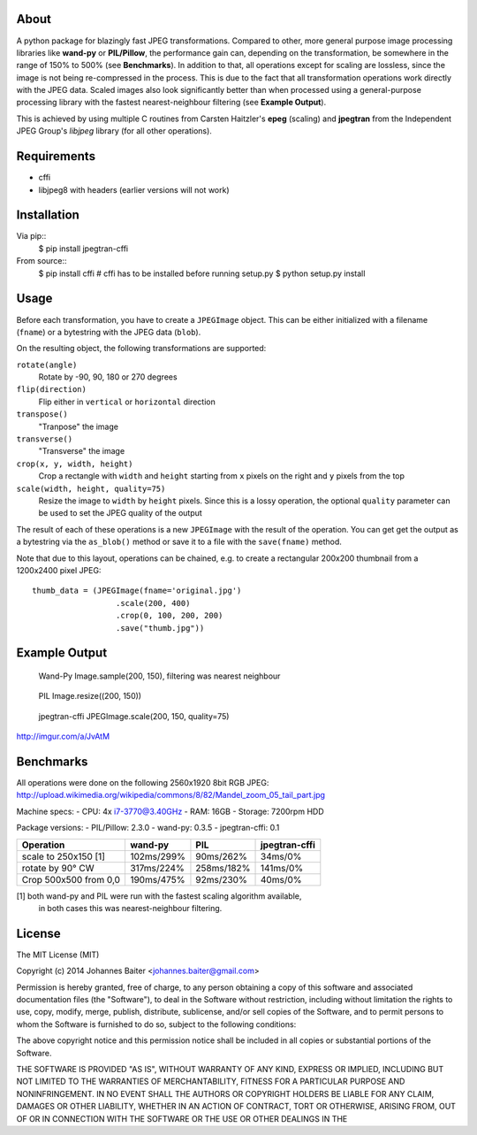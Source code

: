 About
=====
A python package for blazingly fast JPEG transformations. Compared to other,
more general purpose image processing libraries like **wand-py**  or
**PIL/Pillow**, the performance gain can, depending on the transformation, be
somewhere in the range of 150% to 500% (see **Benchmarks**). In addition to
that, all operations except for scaling are lossless, since the image is not
being re-compressed in the process. This is due to the fact that all
transformation operations work directly with the JPEG data. Scaled images also
look significantly better than when processed using a general-purpose
processing library with the fastest nearest-neighbour filtering (see **Example
Output**).

This is achieved by using multiple C routines from Carsten Haitzler's **epeg**
(scaling) and **jpegtran** from the Independent JPEG Group's *libjpeg* library
(for all other operations).

Requirements
============
- cffi
- libjpeg8 with headers (earlier versions will not work)

Installation
============
Via pip::
    $ pip install jpegtran-cffi

From source::
    $ pip install cffi  # cffi has to be installed before running setup.py
    $ python setup.py install

Usage
=====
Before each transformation, you have to create a ``JPEGImage`` object. This
can be either initialized with a filename (``fname``) or a bytestring with
the JPEG data (``blob``).

On the resulting object, the following transformations are supported:

``rotate(angle)``
    Rotate by -90, 90, 180 or 270 degrees

``flip(direction)``
    Flip either in ``vertical`` or ``horizontal`` direction

``transpose()``
    "Tranpose" the image

``transverse()``
    "Transverse" the image

``crop(x, y, width, height)``
    Crop a rectangle with ``width`` and ``height`` starting from ``x`` pixels
    on the right and ``y`` pixels from the top

``scale(width, height, quality=75)``
    Resize the image to ``width`` by ``height`` pixels. Since this is a lossy
    operation, the optional ``quality`` parameter can be used to set the JPEG
    quality of the output

The result of each of these operations is a new ``JPEGImage`` with the result
of the operation. You can get get the output as a bytestring via the
``as_blob()`` method or save it to a file with the ``save(fname)`` method.

Note that due to this layout, operations can be chained, e.g. to create a
rectangular 200x200 thumbnail from a 1200x2400 pixel JPEG::

    thumb_data = (JPEGImage(fname='original.jpg')
                      .scale(200, 400)
                      .crop(0, 100, 200, 200)
                      .save("thumb.jpg"))

Example Output
==============
.. figure:: http://i.imgur.com/30LlkLu.jpg
    :alt: wand-py thumbnail

    Wand-Py Image.sample(200, 150), filtering was nearest neighbour

.. figure:: http://i.imgur.com/Jnv46jx.jpg
    :alt: PIL thumbnail

    PIL Image.resize((200, 150))

.. figure:: http://i.imgur.com/pnW9QaE.jpg
    :alt: jpegtran-cffi thumbnail

    jpegtran-cffi JPEGImage.scale(200, 150, quality=75)

http://imgur.com/a/JvAtM


Benchmarks
==========
All operations were done on the following 2560x1920 8bit RGB JPEG:
http://upload.wikimedia.org/wikipedia/commons/8/82/Mandel_zoom_05_tail_part.jpg

Machine specs:
- CPU: 4x i7-3770@3.40GHz
- RAM: 16GB
- Storage: 7200rpm HDD

Package versions:
- PIL/Pillow: 2.3.0
- wand-py: 0.3.5
- jpegtran-cffi: 0.1

+-----------------------+------------+------------+---------------+
|       Operation       |  wand-py   |    PIL     | jpegtran-cffi |
+=======================+============+============+===============+
|   scale to 250x150 [1]| 102ms/299% | 90ms/262%  |    34ms/0%    |
+-----------------------+------------+------------+---------------+
|   rotate by 90° CW    | 317ms/224% | 258ms/182% |    141ms/0%   |
+-----------------------+------------+------------+---------------+
| Crop 500x500 from 0,0 | 190ms/475% | 92ms/230%  |    40ms/0%    |
+-----------------------+------------+------------+---------------+

[1] both wand-py and PIL were run with the fastest scaling algorithm available,
    in both cases this was nearest-neighbour filtering.


License
=======
The MIT License (MIT)

Copyright (c) 2014 Johannes Baiter <johannes.baiter@gmail.com>

Permission is hereby granted, free of charge, to any person obtaining a copy
of this software and associated documentation files (the "Software"), to deal
in the Software without restriction, including without limitation the rights
to use, copy, modify, merge, publish, distribute, sublicense, and/or sell
copies of the Software, and to permit persons to whom the Software is
furnished to do so, subject to the following conditions:

The above copyright notice and this permission notice shall be included in all
copies or substantial portions of the Software.

THE SOFTWARE IS PROVIDED "AS IS", WITHOUT WARRANTY OF ANY KIND, EXPRESS OR
IMPLIED, INCLUDING BUT NOT LIMITED TO THE WARRANTIES OF MERCHANTABILITY,
FITNESS FOR A PARTICULAR PURPOSE AND NONINFRINGEMENT. IN NO EVENT SHALL THE
AUTHORS OR COPYRIGHT HOLDERS BE LIABLE FOR ANY CLAIM, DAMAGES OR OTHER
LIABILITY, WHETHER IN AN ACTION OF CONTRACT, TORT OR OTHERWISE, ARISING FROM,
OUT OF OR IN CONNECTION WITH THE SOFTWARE OR THE USE OR OTHER DEALINGS IN THE
